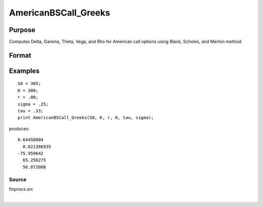 
AmericanBSCall_Greeks
==============================================

Purpose
----------------
Computes Delta, Gamma, Theta, Vega, and Rho for American call options using Black, Scholes, and Merton method.

Format
----------------
.. function:: AmericanBSCall_Greeks(S0,  K, r,  div,  tau,  sigma)

    :param S0: current price.
    :type S0: scalar

    :param K: strike prices.
    :type K: Mx1 vector

    :param r: risk free rate.
    :type r: scalar

    :param div: continuous dividend yield.
    :type div: TODO

    :param tau: elapsed time to exercise in annualized days of trading.
    :type tau: scalar

    :param sigma: volatility.
    :type sigma: scalar

    :returns: d (*Mx1 vector*), delta.

    :returns: g (*Mx1 vector*), gamma.

    :returns: t (*Mx1 vector*), theta.

    :returns: v (*Mx1 vector*), vega.

    :returns: rh (*Mx1 vector*), rho.

Examples
----------------

::

    S0 = 305;
    K = 300;
    r = .08;
    sigma = .25;
    tau = .33;
    print AmericanBSCall_Greeks(S0, K, r, 0, tau, sigma);

produces:

::

    0.64458004
      0.021386935
    -75.959642
      65.256275
      56.872008

Source
++++++

finprocs.src

.. seealso:: Functions :func:`AmericanBSCall_ImpVol`, :func:`AmericanBSCall`, :func:`AmericanBSPut_Greeks`, :func:`AmericanBinomCall_Greeks`

| 
